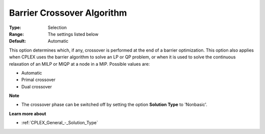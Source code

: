 .. _CPLEX_Barrier_-_Barrier_cross:


Barrier Crossover Algorithm
===========================



:Type:	Selection	
:Range:	The settings listed below	
:Default:	Automatic	



This option determines which, if any, crossover is performed at the end of a barrier optimization. This option also applies when CPLEX uses the barrier algorithm to solve an LP or QP problem, or when it is used to solve the continuous relaxation of an MILP or MIQP at a node in a MIP. Possible values are:



*	Automatic
*	Primal crossover
*	Dual crossover




**Note** 

*	The crossover phase can be switched off by setting the option **Solution Type**  to 'Nonbasic'.




**Learn more about** 

*	:ref:`CPLEX_General_-_Solution_Type` 



